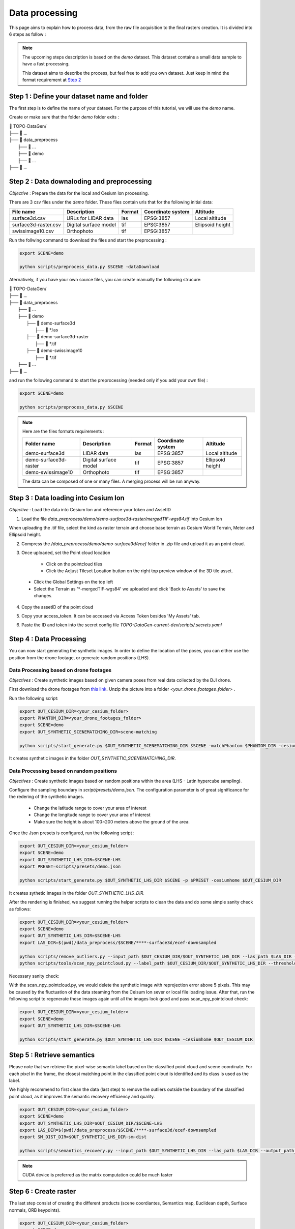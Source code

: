 Data processing
====================


This page aims to explain how to process data, from the raw file acquisition to the final rasters creation. It is divided into 6 steps as follow :

|image0|


.. note:: 

	The upcoming steps description is based on the `demo` dataset. This dataset contains a small data sample to have a fast processing.  
	
	This dataset aims to describe the process, but feel free to add you own dataset. Just keep in mind the format requirement at `Step 2 <#step-2-data-downaloding-and-preprocessing>`_



Step 1 : Define your dataset name and folder
--------------------------------------------------

The first step is to define the name of your dataset. For the purpose of this tutorial, we will use the `demo` name. 

Create or make sure that the folder `demo` folder exits :

| 📁 TOPO-DataGen/
| ├── 📁 ...
| ├── 📁 data_preprocess 
|     ├── 📁 ...
|     ├── 📁 demo
|     ├── 📁 ...
| ├── 📁 ...


Step 2 : Data downaloding and preprocessing
--------------------------------------------

*Objective* : Prepare the data for the local and Cesium Ion processing. 

There are 3 csv files under the `demo` folder. These files contain urls that for the following initial data: 

+----------------------+-----------------------+--------+-------------------+------------------+
| File name            | Description           | Format | Coordinate system | Altitude         |
+======================+=======================+========+===================+==================+
| surface3d.csv        | URLs for LIDAR data   | las    | EPSG:3857         | Local altitude   |
+----------------------+-----------------------+--------+-------------------+------------------+
| surface3d-raster.csv | Digital surface model | tif    | EPSG:3857         | Ellipsoid height |
+----------------------+-----------------------+--------+-------------------+------------------+
| swissimage10.csv     | Orthophoto            | tif    | EPSG:3857         |                  |
+----------------------+-----------------------+--------+-------------------+------------------+


Run the follwing command to download the files and start the preprocessing :

..  code-block:: bash

	export SCENE=demo
	
	python scripts/preprocess_data.py $SCENE -dataDownload 


Aternatively, if you have your own source files, you can create manually the following strucure:

| 📁 TOPO-DataGen/
| ├── 📁 ...
| ├── 📁 data_preprocess 
|     ├── 📁 ...
|     ├── 📁 demo
|         ├── 📁 demo-surface3d
|             ├── 📁 \*.las 
|         ├── 📁 demo-surface3d-raster
|             ├── 📁 \*.tif
|         ├── 📁 demo-swissimage10
|             ├── 📁 \*.tif
|     ├── 📁 ...
| ├── 📁 ...


and run the following command to start the preprocessing (needed only if you add your own file) :  

..  code-block:: bash

	export SCENE=demo

	python scripts/preprocess_data.py $SCENE 


.. note:: 

	Here are the files formats requirements : 

	+----------------------+-----------------------+--------+-------------------+------------------+
	| Folder name          | Description           | Format | Coordinate system | Altitude         |
	+======================+=======================+========+===================+==================+
	| demo-surface3d       | LIDAR data            | las    | EPSG:3857         | Local altitude   |
	+----------------------+-----------------------+--------+-------------------+------------------+
	| demo-surface3d-raster| Digital surface model | tif    | EPSG:3857         | Ellipsoid height |
	+----------------------+-----------------------+--------+-------------------+------------------+
	| demo-swissimage10    | Orthophoto            | tif    | EPSG:3857         |                  |
	+----------------------+-----------------------+--------+-------------------+------------------+
	
	The data can be composed of one or many files. A merging process will be run anyway. 
	
	 



Step 3 : Data loading into Cesium Ion
--------------------------------------

*Objective* : Load the data into Cesium Ion and reference your token and AssetID

1. Load the file `data_preprocess/demo/demo-surface3d-raster/mergedTIF-wgs84.tif` into Cesium Ion

When uploading the .tif file, select the kind as raster terrain and choose base terrain as Cesium World Terrain, Meter and Ellipsoid height.
	
|image1|



2. Compress the `/data_preprocess/demo/demo-surface3d/ecef`  folder in .zip file and upload it as an point cloud.

|image2|


3. Once uploaded, set the Point cloud location 

	* Click on the pointcloud tiles
	* Click the Adjust Tileset Location button on the right top preview window of the 3D tile asset.
	
|image3|

	* Click the Global Settings on the top left
	* Select the Terrain as '\*-mergedTIF-wgs84' we uploaded and click 'Back to Assets' to save the changes.
	
|image5|	


4. Copy the assetID of the point cloud	

|image4|



5. Copy your access_token. It can be accessed via Access Token besides 'My Assets' tab.

|image6|


6. Paste the ID and token into the secret config file `TOPO-DataGen-current-dev/scripts/.secrets.yaml`



Step 4 : Data Processing
--------------------------------------

You can now start generating the synthetic images. In order to define the location of the poses, you can either use the position from the drone footage, or generate random positions (LHS).





Data Processing based on drone footages
.........................................

*Objectives* : Create synthetic images based on given camera poses from real data collected by the DJI drone.

First download the drone footages from `this link <https://zenodo.org/record/7251570/files/drone_footages.zip>`_. Unzip the picture into a folder `<your_drone_footages_folder>` .

Run the following script:  

..  code-block:: bash

	export OUT_CESIUM_DIR=<your_cesium_folder>
	export PHANTOM_DIR=<your_drone_footages_folder>
	export SCENE=demo
	export OUT_SYNTHETIC_SCENEMATCHING_DIR=scene-matching
	
	python scripts/start_generate.py $OUT_SYNTHETIC_SCENEMATCHING_DIR $SCENE -matchPhantom $PHANTOM_DIR -cesiumhome $OUT_CESIUM_DIR
	


It creates synthetic images in the folder `OUT_SYNTHETIC_SCENEMATCHING_DIR`.



Data Processing based on random positions
...........................................

*Objectives* : Create synthetic images based on random positions within the area (LHS - Latin hypercube sampling).



Configure the sampling boundary in `script/presets/demo.json`. The configuration parameter is of great significance for the redering of the synthetic images. 

	* Change the latitude range to cover your area of interest 
	* Change the longitude range to cover your area of interest
	* Make sure the height is about 100~200 meters above the ground of the area.

Once the Json presets is configured, run the following script :


..  code-block:: bash

	export OUT_CESIUM_DIR=<your_cesium_folder>
	export SCENE=demo
	export OUT_SYNTHETIC_LHS_DIR=$SCENE-LHS
	export PRESET=scripts/presets/demo.json
	
	python scripts/start_generate.py $OUT_SYNTHETIC_LHS_DIR $SCENE -p $PRESET -cesiumhome $OUT_CESIUM_DIR
	
	
	
	
It creates sythetic images in the folder `OUT_SYNTHETIC_LHS_DIR`. 


After the rendering is finished, we suggest running the helper scripts to clean the data and do some simple sanity check as follows:


..  code-block:: bash

	export OUT_CESIUM_DIR=<your_cesium_folder>
	export SCENE=demo
	export OUT_SYNTHETIC_LHS_DIR=$SCENE-LHS
	export LAS_DIR=$(pwd)/data_preprocess/$SCENE/****-surface3d/ecef-downsampled
	
	python scripts/remove_outliers.py --input_path $OUT_CESIUM_DIR/$OUT_SYNTHETIC_LHS_DIR --las_path $LAS_DIR --save_backup
	python scripts/tools/scan_npy_pointcloud.py --label_path $OUT_CESIUM_DIR/$OUT_SYNTHETIC_LHS_DIR --threshold 25
	




Necessary sanity check:

With the scan_npy_pointcloud.py, we would delete the synthetic image with reprojection error above 5 pixels. This may be caused by the fluctuation of the data steaming from the Ceisum Ion sever or local file loading issue. After that, run the following script to regenerate these images again until all the images look good and pass scan_npy_pointcloud check:


..  code-block:: bash

	export OUT_CESIUM_DIR=<your_cesium_folder>
	export SCENE=demo
	export OUT_SYNTHETIC_LHS_DIR=$SCENE-LHS
	
	python scripts/start_generate.py $OUT_SYNTHETIC_LHS_DIR $SCENE -cesiumhome $OUT_CESIUM_DIR 
	
	




Step 5 : Retrieve semantics
--------------------------------------

Please note that we retrieve the pixel-wise semantic label based on the classified point cloud and scene coordinate. For each pixel in the frame, the closest matching point in the classified point cloud is identified and its class is used as the label.

We highly recommend to first clean the data (last step) to remove the outliers outside the boundary of the classified point cloud, as it improves the semantic recovery efficiency and quality.



..  code-block:: bash

	export OUT_CESIUM_DIR=<your_cesium_folder>
	export SCENE=demo
	export OUT_SYNTHETIC_LHS_DIR=$OUT_CESIUM_DIR/$SCENE-LHS
	export LAS_DIR=$(pwd)/data_preprocess/$SCENE/****-surface3d/ecef-downsampled  
	export SM_DIST_DIR=$OUT_SYNTHETIC_LHS_DIR-sm-dist
		
	python scripts/semantics_recovery.py --input_path $OUT_SYNTHETIC_LHS_DIR --las_path $LAS_DIR --output_path_distance $SM_DIST_DIR
	



.. note:: 
	
	CUDA device is preferred as the matrix computation could be much faster


Step 6 : Create raster
--------------------------------------

The last step consist of creating the different products (scene coordiantes, Semantics map, Euclidean depth, Surface normals, ORB keypoints). 


..  code-block:: bash

	export OUT_CESIUM_DIR=<your_cesium_folder>
	export SCENE=demo
	export OUT_SYNTHETIC_DIR=$SCENE-LHS
	export RASTER_DIR=$OUT_DIR/$SCENE-LHS-preview/
	
	python scripts/export_data.py --pose_dir $OUT_CESIUM_DIR/$OUT_SYNTHETIC_DIR --out_dir $RASTER_DIR


.. |image0| image:: /_static/process.png

.. |image1| image:: /_static/cesium1.png

.. |image2| image:: /_static/cesium2.png

.. |image3| image:: /_static/cesium3.png

.. |image4| image:: /_static/cesium4.png

.. |image5| image:: /_static/cesium5.png

.. |image6| image:: /_static/cesium6.png

